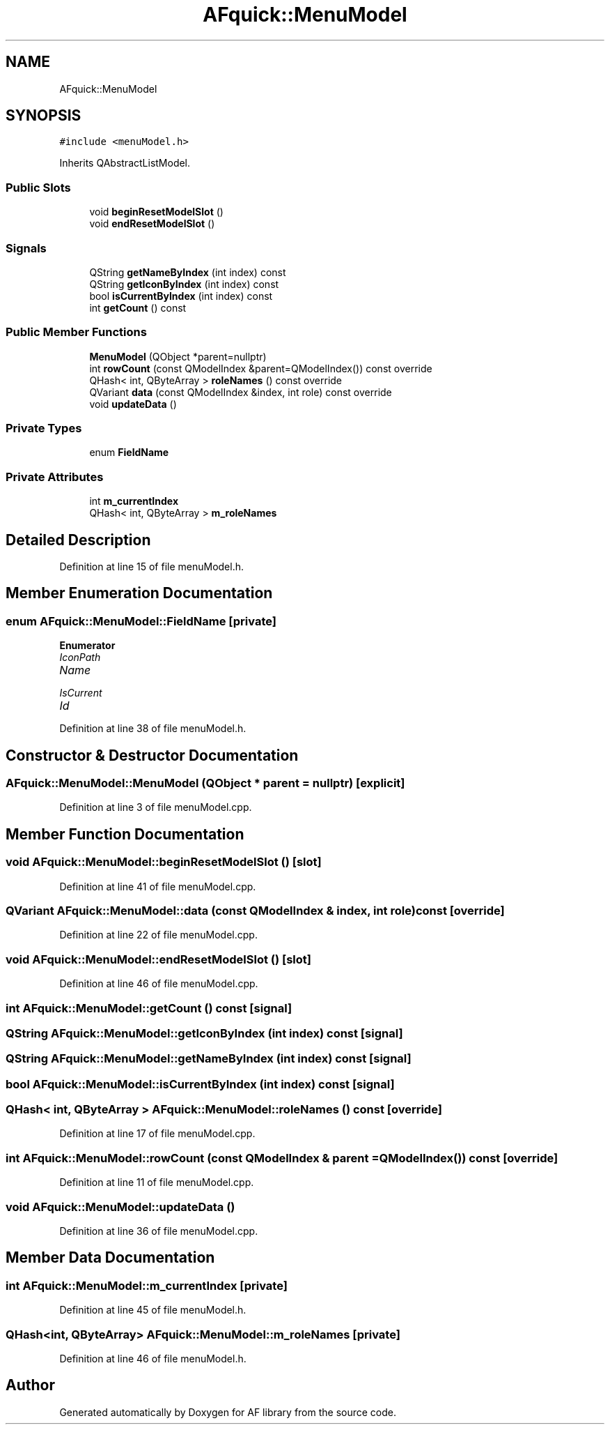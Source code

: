 .TH "AFquick::MenuModel" 3 "Fri Mar 26 2021" "AF library" \" -*- nroff -*-
.ad l
.nh
.SH NAME
AFquick::MenuModel
.SH SYNOPSIS
.br
.PP
.PP
\fC#include <menuModel\&.h>\fP
.PP
Inherits QAbstractListModel\&.
.SS "Public Slots"

.in +1c
.ti -1c
.RI "void \fBbeginResetModelSlot\fP ()"
.br
.ti -1c
.RI "void \fBendResetModelSlot\fP ()"
.br
.in -1c
.SS "Signals"

.in +1c
.ti -1c
.RI "QString \fBgetNameByIndex\fP (int index) const"
.br
.ti -1c
.RI "QString \fBgetIconByIndex\fP (int index) const"
.br
.ti -1c
.RI "bool \fBisCurrentByIndex\fP (int index) const"
.br
.ti -1c
.RI "int \fBgetCount\fP () const"
.br
.in -1c
.SS "Public Member Functions"

.in +1c
.ti -1c
.RI "\fBMenuModel\fP (QObject *parent=nullptr)"
.br
.ti -1c
.RI "int \fBrowCount\fP (const QModelIndex &parent=QModelIndex()) const override"
.br
.ti -1c
.RI "QHash< int, QByteArray > \fBroleNames\fP () const override"
.br
.ti -1c
.RI "QVariant \fBdata\fP (const QModelIndex &index, int role) const override"
.br
.ti -1c
.RI "void \fBupdateData\fP ()"
.br
.in -1c
.SS "Private Types"

.in +1c
.ti -1c
.RI "enum \fBFieldName\fP "
.br
.in -1c
.SS "Private Attributes"

.in +1c
.ti -1c
.RI "int \fBm_currentIndex\fP"
.br
.ti -1c
.RI "QHash< int, QByteArray > \fBm_roleNames\fP"
.br
.in -1c
.SH "Detailed Description"
.PP 
Definition at line 15 of file menuModel\&.h\&.
.SH "Member Enumeration Documentation"
.PP 
.SS "enum \fBAFquick::MenuModel::FieldName\fP\fC [private]\fP"

.PP
\fBEnumerator\fP
.in +1c
.TP
\fB\fIIconPath \fP\fP
.TP
\fB\fIName \fP\fP
.TP
\fB\fIIsCurrent \fP\fP
.TP
\fB\fIId \fP\fP
.PP
Definition at line 38 of file menuModel\&.h\&.
.SH "Constructor & Destructor Documentation"
.PP 
.SS "AFquick::MenuModel::MenuModel (QObject * parent = \fCnullptr\fP)\fC [explicit]\fP"

.PP
Definition at line 3 of file menuModel\&.cpp\&.
.SH "Member Function Documentation"
.PP 
.SS "void AFquick::MenuModel::beginResetModelSlot ()\fC [slot]\fP"

.PP
Definition at line 41 of file menuModel\&.cpp\&.
.SS "QVariant AFquick::MenuModel::data (const QModelIndex & index, int role) const\fC [override]\fP"

.PP
Definition at line 22 of file menuModel\&.cpp\&.
.SS "void AFquick::MenuModel::endResetModelSlot ()\fC [slot]\fP"

.PP
Definition at line 46 of file menuModel\&.cpp\&.
.SS "int AFquick::MenuModel::getCount () const\fC [signal]\fP"

.SS "QString AFquick::MenuModel::getIconByIndex (int index) const\fC [signal]\fP"

.SS "QString AFquick::MenuModel::getNameByIndex (int index) const\fC [signal]\fP"

.SS "bool AFquick::MenuModel::isCurrentByIndex (int index) const\fC [signal]\fP"

.SS "QHash< int, QByteArray > AFquick::MenuModel::roleNames () const\fC [override]\fP"

.PP
Definition at line 17 of file menuModel\&.cpp\&.
.SS "int AFquick::MenuModel::rowCount (const QModelIndex & parent = \fCQModelIndex()\fP) const\fC [override]\fP"

.PP
Definition at line 11 of file menuModel\&.cpp\&.
.SS "void AFquick::MenuModel::updateData ()"

.PP
Definition at line 36 of file menuModel\&.cpp\&.
.SH "Member Data Documentation"
.PP 
.SS "int AFquick::MenuModel::m_currentIndex\fC [private]\fP"

.PP
Definition at line 45 of file menuModel\&.h\&.
.SS "QHash<int, QByteArray> AFquick::MenuModel::m_roleNames\fC [private]\fP"

.PP
Definition at line 46 of file menuModel\&.h\&.

.SH "Author"
.PP 
Generated automatically by Doxygen for AF library from the source code\&.
